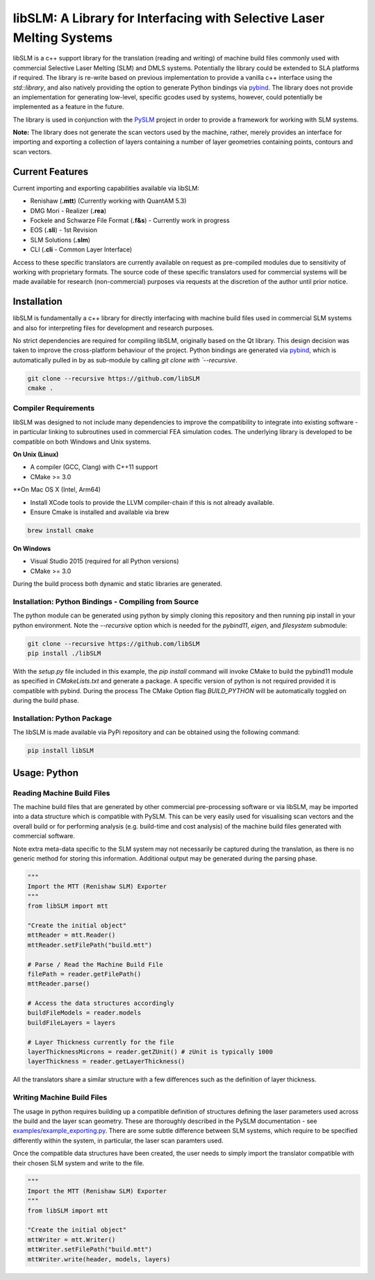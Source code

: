 libSLM: A Library for Interfacing with Selective Laser Melting Systems
========================================================================


libSLM is a c++ support library for the translation (reading and writing) of machine build files commonly used with
commercial Selective Laser Melting (SLM) and DMLS systems. Potentially the library could be extended to SLA platforms
if required. The library is re-write based on previous implementation to provide a vanilla c++ interface using the
*std::library*, and also natively providing the option to generate Python bindings
via `pybind <https://pybind11.readthedocs.io/en/stable/>`_. The library does not provide an implementation for generating
low-level, specific gcodes used by systems, however, could potentially be implemented as a feature in the future.

The library is used in conjunction with the `PySLM <https://github.com/drlukeparry/pyslm>`_ project in order to provide
a framework for working with SLM systems.

**Note:** The library does not generate the scan vectors used by the machine, rather, merely provides an interface for
importing and exporting a collection of layers containing a number of layer geometries containing points, contours and
scan vectors.

Current Features
#################
Current importing and exporting capabilities available via libSLM:

* Renishaw (**.mtt**) (Currently working with QuantAM 5.3)
* DMG Mori - Realizer (**.rea**)
* Fockele and Schwarze File Format  (**.f&s**) - Currently work in progress
* EOS (**.sli**) - 1st Revision
* SLM Solutions (**.slm**)
* CLI (**.cli** - Common Layer Interface)

Access to these specific translators are currently available on request as pre-compiled modules due to sensitivity of
working with proprietary formats. The source code of these specific translators used for commercial systems will be
made available for research (non-commercial) purposes via requests at the discretion of the author until prior notice.

Installation
#################
libSLM is fundamentally a c++ library for directly interfacing with machine build files used in commercial SLM systems
and also for interpreting files for development and research purposes.

No strict dependencies are required for compiling libSLM, originally based on the Qt library. This design decision was
taken to improve the cross-platform behaviour of the project. Python bindings are generated via
`pybind <https://pybind11.readthedocs.io/en/stable/>`_, which is automatically pulled in by as sub-module by calling
`git clone with `--recursive`.


.. code:: bash

    git clone --recursive https://github.com/libSLM
    cmake .


Compiler Requirements
**********************
libSLM was designed to not include many dependencies to improve the compatibility to integrate into existing software
- in particular linking to subroutines used in commercial FEA simulation codes. The underlying library is developed
to be compatible on both Windows and Unix systems.

**On Unix (Linux)**

* A compiler (GCC, Clang) with C++11 support
* CMake >= 3.0

**On Mac OS X (Intel, Arm64)

* Install XCode tools to provide the LLVM compiler-chain if this is not already available.
* Ensure Cmake is installed and available via brew

.. code:: bash

    brew install cmake


**On Windows**

* Visual Studio 2015 (required for all Python versions)
* CMake >= 3.0

During the build process both dynamic and static libraries are generated. 


Installation: Python Bindings - Compiling from Source
********************************************************

The python module can be generated using python by simply cloning this repository and then running pip install
in your python environment. Note the `--recursive` option which is needed for the `pybind11`, `eigen`, and `filesystem`
submodule:

.. code:: bash

    git clone --recursive https://github.com/libSLM
    pip install ./libSLM


With the `setup.py` file included in this example, the `pip install` command will invoke CMake to build the pybind11
module as specified in `CMakeLists.txt` and generate a package. A specific version of python is not required provided
it is compatible with pybind. During the process The CMake Option flag `BUILD_PYTHON` will be automatically toggled on
during the build phase.


Installation: Python Package
****************************

The libSLM is made available via PyPi repository and can be obtained using the following command:

.. code:: bash

    pip install libSLM

Usage: Python
#################

Reading Machine Build Files
******************************

The machine build files that are generated by other commercial pre-processing software or via libSLM, may be imported
into a data structure which is compatible with PySLM. This can be very easily used for visualising scan vectors and the
overall build or for performing analysis (e.g. build-time and cost analysis) of the machine build files generated with
commercial software.

Note extra meta-data specific to the SLM system may not necessarily be captured during the translation, as there is no
generic method for storing this information. Additional output may be generated during the parsing phase.


.. code:: python

    """
    Import the MTT (Renishaw SLM) Exporter
    """
    from libSLM import mtt

    "Create the initial object"
    mttReader = mtt.Reader()
    mttReader.setFilePath("build.mtt")

    # Parse / Read the Machine Build File
    filePath = reader.getFilePath()
    mttReader.parse()

    # Access the data structures accordingly
    buildFileModels = reader.models
    buildFileLayers = layers

    # Layer Thickness currently for the file
    layerThicknessMicrons = reader.getZUnit() # zUnit is typically 1000
    layerThickness = reader.getLayerThickness()


All the translators share a similar structure with a few differences such as the definition of layer thickness.

Writing Machine Build Files
*******************************
The usage in python requires building up a compatible definition of structures defining the laser parameters used across
the build and the layer scan geometry. These are thoroughly described in the PySLM documentation -
see  `examples/example_exporting.py <https://github.com/drlukeparry/pyslm/blob/master/examples/example_exporting.py>`_.
There are some subtle difference between SLM systems, which require to be specified differently within the system,
in particular, the laser scan paramters used.

Once the compatible data structures have been created, the user needs to simply import the translator compatible with
their chosen SLM system and write to the file.

.. code:: python

    """
    Import the MTT (Renishaw SLM) Exporter
    """
    from libSLM import mtt

    "Create the initial object"
    mttWriter = mtt.Writer()
    mttWriter.setFilePath("build.mtt")
    mttWriter.write(header, models, layers)

